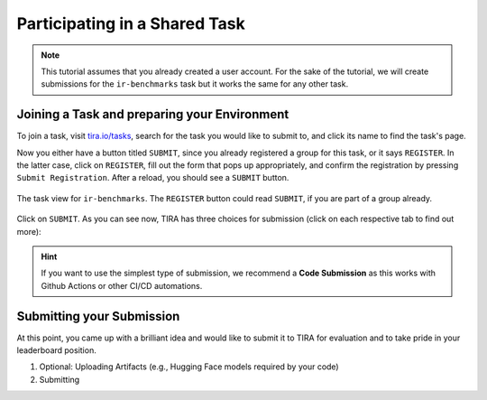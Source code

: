 .. _ParticipatePage:

Participating in a Shared Task
==============================

.. note:: This tutorial assumes that you already created a user account. For the sake of the tutorial, we will create
    submissions for the ``ir-benchmarks`` task but it works the same for any other task.


.. _JoinTask:

Joining a Task and preparing your Environment
---------------------------------------------

To join a task, visit `tira.io/tasks <https://www.tira.io/tasks>`_, search for the task you would like to submit to,
and click its name to find the task's page.

Now you either have a button titled ``SUBMIT``, since you already
registered a group for this task, or it says ``REGISTER``. In the latter case, click on ``REGISTER``, fill out the form
that pops up appropriately, and confirm the registration by pressing ``Submit Registration``. After a reload, you should
see a ``SUBMIT`` button.

.. figure:: images/irbenchmarks_task_view.png
    :width: 300
    :align: center
    
    The task view for ``ir-benchmarks``. The ``REGISTER`` button could read ``SUBMIT``, if you are part of a group already.

Click on ``SUBMIT``. As you can see now, TIRA has three choices for submission (click on each respective tab to find
out more):

.. tab-set::

    .. tab-item:: Code Submission
        :sync: code-submission

        Code submission is the recommended form of submitting to TIRA. Code submissions are compatible with CI/CD systems like `Github Actions <https://github.com/features/actions>`_ and build a docker image from a git repository while collecting important experimental metadata to improve transparency and reproducibility.

        The requirements for code submissions are:

        (1) Your approach is in a git repository.
        (2) Your git repository is complete, i.e., contains all code and a Dockerfile to bundle the code.
        (3) Your git repository is clean.
            E.g., ``git status`` reports "nothing to commit, working tree clean".

        When those requirements are fulfilled, code submissions perform the following steps:

        (1) Build the docker image from the git repository while `tracking  important experimental meta data <https://github.com/tira-io/tirex-tracker>`_ (e.g., on git, code, etc.).
        (2) Run the docker image on a small spot check dataset to ensure it produces valid outputs.
        (3) Upload the docker image together with the meta data to TIRA.

    .. tab-item:: Docker Submission
        :sync: docker-submission

        .. todo:: TODO

    .. tab-item:: Run Upload
        :sync: upload-submission

        The upload submission is the simplest form of submitting and requires you to run the evaluation yourself and
        upload the :term:`runfile`. As such it has two notable drawbacks such that we discourage from using it:

        (1) Participants need access to the dataset. This may not be possible (e.g., due to legal reasons) or desirable
            (e.g., to avoid that future models profit from the author's analysis of the dataset).
        (2) The result is not verifiable -- the organizer can not ensure that your model actually produced the runfile.

.. hint:: If you want to use the simplest type of submission, we recommend a **Code Submission** as this works with Github Actions or other CI/CD automations.


.. _SubmitSubmission:

Submitting your Submission
--------------------------
At this point, you came up with a brilliant idea and would like to submit it to TIRA for evaluation and to take pride in
your leaderboard position.

(1) Optional: Uploading Artifacts (e.g., Hugging Face models required by your code)

(2) Submitting

    .. tab-set::

        .. tab-item:: Code Submission
            :sync: code-submission

            .. todo:: TODO

        .. tab-item:: Docker Submission
            :sync: docker-submission

            .. todo:: TODO

        .. tab-item:: Run Upload
            :sync: upload-submission

            .. todo:: TODO


.. todo:: For development: The "Country" field should probably be a dropdown

.. todo:: The upload of artifacts should not be inside the file-upload-submission since it indicates that it would not
    apply to docker- or code submissions, which it does.